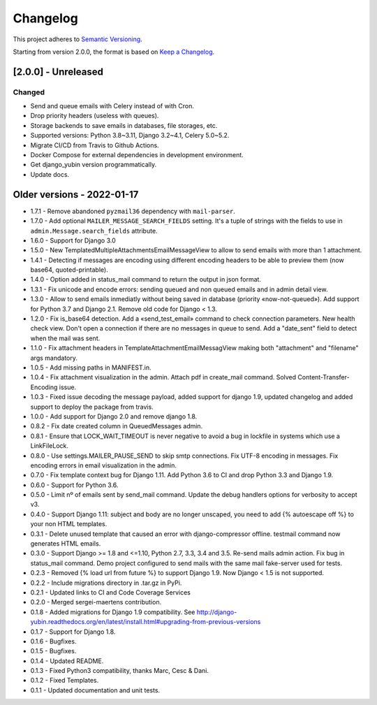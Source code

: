 Changelog
=========

This project adheres to `Semantic Versioning <https://semver.org/spec/v2.0.0.html>`_.

Starting from version 2.0.0, the format is based on `Keep a Changelog <https://keepachangelog.com/en/1.0.0/>`_.

[2.0.0] - Unreleased
--------------------

Changed
^^^^^^^
* Send and queue emails with Celery instead of with Cron.
* Drop priority headers (useless with queues).
* Storage backends to save emails in databases, file storages, etc.
* Supported versions: Python 3.8~3.11, Django 3.2~4.1, Celery 5.0~5.2.
* Migrate CI/CD from Travis to Github Actions.
* Docker Compose for external dependencies in development environment.
* Get django_yubin version programmatically.
* Update docs.


Older versions - 2022-01-17
---------------------------

* 1.7.1 - Remove abandoned ``pyzmail36`` dependency with ``mail-parser``.
* 1.7.0 - Add optional ``MAILER_MESSAGE_SEARCH_FIELDS`` setting. It's a tuple of strings with the fields to use in ``admin.Message.search_fields`` attribute.
* 1.6.0 - Support for Django 3.0
* 1.5.0 - New TemplatedMultipleAttachmentsEmailMessageView to allow to send emails with more than 1 attachment.
* 1.4.1 - Detecting if messages are encoding using different encoding headers to be able to preview them (now base64, quoted-printable).
* 1.4.0 - Option added in status_mail command to return the output in json format.
* 1.3.1 - Fix unicode and encode errors: sending queued and non queued emails and in admin detail view.
* 1.3.0 - Allow to send emails inmediatly without being saved in database (priority «now-not-queued»). Add support for Python 3.7 and Django 2.1. Remove old code for Django < 1.3.
* 1.2.0 - Fix is_base64 detection. Add a «send_test_email» command to check connection parameters. New health check view. Don't open a connection if there are no messages in queue to send. Add a "date_sent" field to detect when the mail was sent.
* 1.1.0 - Fix attachment headers in TemplateAttachmentEmailMessagView making both "attachment" and "filename" args mandatory.
* 1.0.5 - Add missing paths in MANIFEST.in.
* 1.0.4 - Fix attachment visualization in the admin. Attach pdf in create_mail command. Solved Content-Transfer-Encoding issue.
* 1.0.3 - Fixed issue decoding the message payload, added support for django 1.9, updated changelog and added support to deploy the package from travis.
* 1.0.0 - Add support for Django 2.0 and remove django 1.8.
* 0.8.2 - Fix date created column in QueuedMessages admin.
* 0.8.1 - Ensure that LOCK_WAIT_TIMEOUT is never negative to avoid a bug in lockfile in systems which use a LinkFileLock.
* 0.8.0 - Use settings.MAILER_PAUSE_SEND to skip smtp connections. Fix UTF-8 encoding in messages. Fix encoding errors in email visualization in the admin.
* 0.7.0 - Fix template context bug for Django 1.11. Add Python 3.6 to CI and drop Python 3.3 and Django 1.9.
* 0.6.0 - Support for Python 3.6.
* 0.5.0 - Limit nº of emails sent by send_mail command. Update the debug handlers options for verbosity to accept v3.
* 0.4.0 - Support Django 1.11: subject and body are no longer unscaped, you need to add {% autoescape off %} to your non HTML templates.
* 0.3.1 - Delete unused template that caused an error with django-compressor offline. testmail command now generates HTML emails.
* 0.3.0 - Support Django >= 1.8 and <=1.10, Python 2.7, 3.3, 3.4 and 3.5. Re-send mails admin action. Fix bug in status_mail command. Demo project configured to send mails with the same mail fake-server used for tests.
* 0.2.3 - Removed {% load url from future %} to support Django 1.9. Now Django < 1.5 is not supported.
* 0.2.2 - Include migrations directory in .tar.gz in PyPi.
* 0.2.1 - Updated links to CI and Code Coverage Services
* 0.2.0 - Merged  sergei-maertens contribution.
* 0.1.8 - Added migrations for Django 1.9 compatibility. See http://django-yubin.readthedocs.org/en/latest/install.html#upgrading-from-previous-versions
* 0.1.7 - Support for Django 1.8.
* 0.1.6 - Bugfixes.
* 0.1.5 - Bugfixes.
* 0.1.4 - Updated README.
* 0.1.3 - Fixed Python3 compatibility, thanks Marc, Cesc & Dani.
* 0.1.2 - Fixed Templates.
* 0.1.1 - Updated documentation and unit tests.
